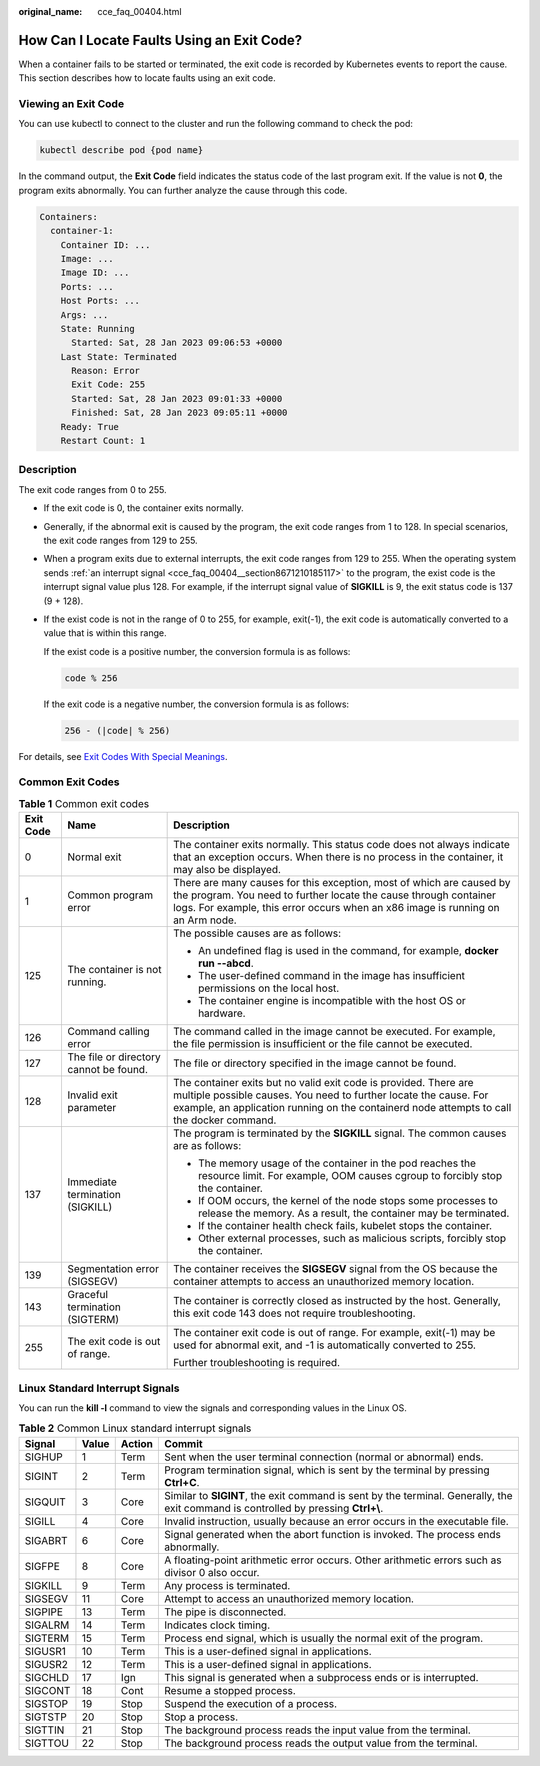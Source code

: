 :original_name: cce_faq_00404.html

.. _cce_faq_00404:

How Can I Locate Faults Using an Exit Code?
===========================================

When a container fails to be started or terminated, the exit code is recorded by Kubernetes events to report the cause. This section describes how to locate faults using an exit code.

Viewing an Exit Code
--------------------

You can use kubectl to connect to the cluster and run the following command to check the pod:

.. code-block::

   kubectl describe pod {pod name}

In the command output, the **Exit Code** field indicates the status code of the last program exit. If the value is not **0**, the program exits abnormally. You can further analyze the cause through this code.

.. code-block::

   Containers:
     container-1:
       Container ID: ...
       Image: ...
       Image ID: ...
       Ports: ...
       Host Ports: ...
       Args: ...
       State: Running
         Started: Sat, 28 Jan 2023 09:06:53 +0000
       Last State: Terminated
         Reason: Error
         Exit Code: 255
         Started: Sat, 28 Jan 2023 09:01:33 +0000
         Finished: Sat, 28 Jan 2023 09:05:11 +0000
       Ready: True
       Restart Count: 1

Description
-----------

The exit code ranges from 0 to 255.

-  If the exit code is 0, the container exits normally.

-  Generally, if the abnormal exit is caused by the program, the exit code ranges from 1 to 128. In special scenarios, the exit code ranges from 129 to 255.

-  When a program exits due to external interrupts, the exit code ranges from 129 to 255. When the operating system sends :ref:`an interrupt signal <cce_faq_00404__section8671210185117>` to the program, the exist code is the interrupt signal value plus 128. For example, if the interrupt signal value of **SIGKILL** is 9, the exit status code is 137 (9 + 128).

-  If the exist code is not in the range of 0 to 255, for example, exit(-1), the exit code is automatically converted to a value that is within this range.

   If the exist code is a positive number, the conversion formula is as follows:

   .. code-block::

      code % 256

   If the exit code is a negative number, the conversion formula is as follows:

   .. code-block::

      256 - (|code| % 256)

For details, see `Exit Codes With Special Meanings <https://tldp.org/LDP/abs/html/exitcodes.html>`__.

Common Exit Codes
-----------------

.. table:: **Table 1** Common exit codes

   +-----------------------+----------------------------------------+-----------------------------------------------------------------------------------------------------------------------------------------------------------------------------------------------------------------------------------+
   | Exit Code             | Name                                   | Description                                                                                                                                                                                                                       |
   +=======================+========================================+===================================================================================================================================================================================================================================+
   | 0                     | Normal exit                            | The container exits normally. This status code does not always indicate that an exception occurs. When there is no process in the container, it may also be displayed.                                                            |
   +-----------------------+----------------------------------------+-----------------------------------------------------------------------------------------------------------------------------------------------------------------------------------------------------------------------------------+
   | 1                     | Common program error                   | There are many causes for this exception, most of which are caused by the program. You need to further locate the cause through container logs. For example, this error occurs when an x86 image is running on an Arm node.       |
   +-----------------------+----------------------------------------+-----------------------------------------------------------------------------------------------------------------------------------------------------------------------------------------------------------------------------------+
   | 125                   | The container is not running.          | The possible causes are as follows:                                                                                                                                                                                               |
   |                       |                                        |                                                                                                                                                                                                                                   |
   |                       |                                        | -  An undefined flag is used in the command, for example, **docker run --abcd**.                                                                                                                                                  |
   |                       |                                        | -  The user-defined command in the image has insufficient permissions on the local host.                                                                                                                                          |
   |                       |                                        | -  The container engine is incompatible with the host OS or hardware.                                                                                                                                                             |
   +-----------------------+----------------------------------------+-----------------------------------------------------------------------------------------------------------------------------------------------------------------------------------------------------------------------------------+
   | 126                   | Command calling error                  | The command called in the image cannot be executed. For example, the file permission is insufficient or the file cannot be executed.                                                                                              |
   +-----------------------+----------------------------------------+-----------------------------------------------------------------------------------------------------------------------------------------------------------------------------------------------------------------------------------+
   | 127                   | The file or directory cannot be found. | The file or directory specified in the image cannot be found.                                                                                                                                                                     |
   +-----------------------+----------------------------------------+-----------------------------------------------------------------------------------------------------------------------------------------------------------------------------------------------------------------------------------+
   | 128                   | Invalid exit parameter                 | The container exits but no valid exit code is provided. There are multiple possible causes. You need to further locate the cause. For example, an application running on the containerd node attempts to call the docker command. |
   +-----------------------+----------------------------------------+-----------------------------------------------------------------------------------------------------------------------------------------------------------------------------------------------------------------------------------+
   | 137                   | Immediate termination (SIGKILL)        | The program is terminated by the **SIGKILL** signal. The common causes are as follows:                                                                                                                                            |
   |                       |                                        |                                                                                                                                                                                                                                   |
   |                       |                                        | -  The memory usage of the container in the pod reaches the resource limit. For example, OOM causes cgroup to forcibly stop the container.                                                                                        |
   |                       |                                        | -  If OOM occurs, the kernel of the node stops some processes to release the memory. As a result, the container may be terminated.                                                                                                |
   |                       |                                        | -  If the container health check fails, kubelet stops the container.                                                                                                                                                              |
   |                       |                                        | -  Other external processes, such as malicious scripts, forcibly stop the container.                                                                                                                                              |
   +-----------------------+----------------------------------------+-----------------------------------------------------------------------------------------------------------------------------------------------------------------------------------------------------------------------------------+
   | 139                   | Segmentation error (SIGSEGV)           | The container receives the **SIGSEGV** signal from the OS because the container attempts to access an unauthorized memory location.                                                                                               |
   +-----------------------+----------------------------------------+-----------------------------------------------------------------------------------------------------------------------------------------------------------------------------------------------------------------------------------+
   | 143                   | Graceful termination (SIGTERM)         | The container is correctly closed as instructed by the host. Generally, this exit code 143 does not require troubleshooting.                                                                                                      |
   +-----------------------+----------------------------------------+-----------------------------------------------------------------------------------------------------------------------------------------------------------------------------------------------------------------------------------+
   | 255                   | The exit code is out of range.         | The container exit code is out of range. For example, exit(-1) may be used for abnormal exit, and -1 is automatically converted to 255.                                                                                           |
   |                       |                                        |                                                                                                                                                                                                                                   |
   |                       |                                        | Further troubleshooting is required.                                                                                                                                                                                              |
   +-----------------------+----------------------------------------+-----------------------------------------------------------------------------------------------------------------------------------------------------------------------------------------------------------------------------------+

.. _cce_faq_00404__section8671210185117:

Linux Standard Interrupt Signals
--------------------------------

You can run the **kill -l** command to view the signals and corresponding values in the Linux OS.

.. table:: **Table 2** Common Linux standard interrupt signals

   +---------+-------+--------+-------------------------------------------------------------------------------------------------------------------------------------+
   | Signal  | Value | Action | Commit                                                                                                                              |
   +=========+=======+========+=====================================================================================================================================+
   | SIGHUP  | 1     | Term   | Sent when the user terminal connection (normal or abnormal) ends.                                                                   |
   +---------+-------+--------+-------------------------------------------------------------------------------------------------------------------------------------+
   | SIGINT  | 2     | Term   | Program termination signal, which is sent by the terminal by pressing **Ctrl+C**.                                                   |
   +---------+-------+--------+-------------------------------------------------------------------------------------------------------------------------------------+
   | SIGQUIT | 3     | Core   | Similar to **SIGINT**, the exit command is sent by the terminal. Generally, the exit command is controlled by pressing **Ctrl+\\**. |
   +---------+-------+--------+-------------------------------------------------------------------------------------------------------------------------------------+
   | SIGILL  | 4     | Core   | Invalid instruction, usually because an error occurs in the executable file.                                                        |
   +---------+-------+--------+-------------------------------------------------------------------------------------------------------------------------------------+
   | SIGABRT | 6     | Core   | Signal generated when the abort function is invoked. The process ends abnormally.                                                   |
   +---------+-------+--------+-------------------------------------------------------------------------------------------------------------------------------------+
   | SIGFPE  | 8     | Core   | A floating-point arithmetic error occurs. Other arithmetic errors such as divisor 0 also occur.                                     |
   +---------+-------+--------+-------------------------------------------------------------------------------------------------------------------------------------+
   | SIGKILL | 9     | Term   | Any process is terminated.                                                                                                          |
   +---------+-------+--------+-------------------------------------------------------------------------------------------------------------------------------------+
   | SIGSEGV | 11    | Core   | Attempt to access an unauthorized memory location.                                                                                  |
   +---------+-------+--------+-------------------------------------------------------------------------------------------------------------------------------------+
   | SIGPIPE | 13    | Term   | The pipe is disconnected.                                                                                                           |
   +---------+-------+--------+-------------------------------------------------------------------------------------------------------------------------------------+
   | SIGALRM | 14    | Term   | Indicates clock timing.                                                                                                             |
   +---------+-------+--------+-------------------------------------------------------------------------------------------------------------------------------------+
   | SIGTERM | 15    | Term   | Process end signal, which is usually the normal exit of the program.                                                                |
   +---------+-------+--------+-------------------------------------------------------------------------------------------------------------------------------------+
   | SIGUSR1 | 10    | Term   | This is a user-defined signal in applications.                                                                                      |
   +---------+-------+--------+-------------------------------------------------------------------------------------------------------------------------------------+
   | SIGUSR2 | 12    | Term   | This is a user-defined signal in applications.                                                                                      |
   +---------+-------+--------+-------------------------------------------------------------------------------------------------------------------------------------+
   | SIGCHLD | 17    | Ign    | This signal is generated when a subprocess ends or is interrupted.                                                                  |
   +---------+-------+--------+-------------------------------------------------------------------------------------------------------------------------------------+
   | SIGCONT | 18    | Cont   | Resume a stopped process.                                                                                                           |
   +---------+-------+--------+-------------------------------------------------------------------------------------------------------------------------------------+
   | SIGSTOP | 19    | Stop   | Suspend the execution of a process.                                                                                                 |
   +---------+-------+--------+-------------------------------------------------------------------------------------------------------------------------------------+
   | SIGTSTP | 20    | Stop   | Stop a process.                                                                                                                     |
   +---------+-------+--------+-------------------------------------------------------------------------------------------------------------------------------------+
   | SIGTTIN | 21    | Stop   | The background process reads the input value from the terminal.                                                                     |
   +---------+-------+--------+-------------------------------------------------------------------------------------------------------------------------------------+
   | SIGTTOU | 22    | Stop   | The background process reads the output value from the terminal.                                                                    |
   +---------+-------+--------+-------------------------------------------------------------------------------------------------------------------------------------+
